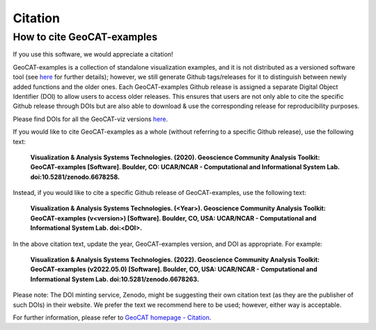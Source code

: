 Citation
========

How to cite GeoCAT-examples
---------------------------

If you use this software, we would appreciate a citation!

GeoCAT-examples is a collection of standalone visualization examples, and it is not distributed
as a versioned software tool (see
`here <https://geocat-examples.readthedocs.io/en/latest/install.html>`_ for further details);
however, we still generate Github tags/releases for it to distinguish between newly added functions
and the older ones. Each GeoCAT-examples Github release is assigned a separate Digital Object
Identifier (DOI) to allow users to access older releases. This ensures that users are not only able
to cite the specific Github release through DOIs but are also able to download & use the
corresponding release for reproducibility purposes.

Please find DOIs for all the GeoCAT-viz versions `here
<https://zenodo.org/record/6678263>`_.

If you would like to cite GeoCAT-examples as a whole (without referring to a specific Github release),
use the following text:

    **Visualization & Analysis Systems Technologies. (2020).
    Geoscience Community Analysis Toolkit: GeoCAT-examples [Software].
    Boulder, CO: UCAR/NCAR - Computational and Informational System Lab. doi:10.5281/zenodo.6678258.**

Instead, if you would like to cite a specific Github release of GeoCAT-examples, use the following text:

    **Visualization & Analysis Systems Technologies. (\<Year\>).
    Geoscience Community Analysis Toolkit: GeoCAT-examples (v\<version\>) [Software].
    Boulder, CO, USA: UCAR/NCAR - Computational and Informational System Lab. doi:\<DOI\>.**

In the above citation text, update the year, GeoCAT-examples version, and DOI as appropriate. For
example:

    **Visualization & Analysis Systems Technologies. (2022).
    Geoscience Community Analysis Toolkit: GeoCAT-examples (v2022.05.0) [Software].
    Boulder, CO, USA: UCAR/NCAR - Computational and Informational System Lab. doi:10.5281/zenodo.6678263.**

Please note: The DOI minting service, Zenodo, might be suggesting their own citation text (as
they are the publisher of such DOIs) in their website. We prefer the text we recommend here to be used;
however, either way is acceptable.

For further information, please refer to
`GeoCAT homepage - Citation <https://geocat.ucar.edu/pages/citation.html>`_.
